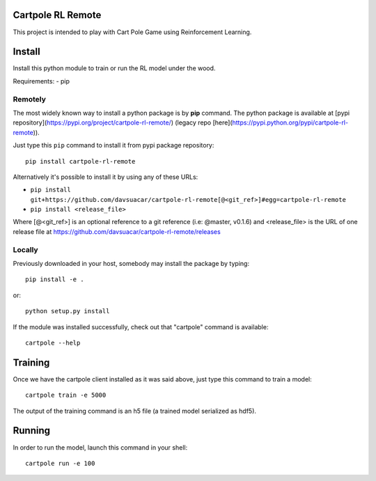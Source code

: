 Cartpole RL Remote
==================
.. image:: https://img.shields.io/travis/davsuacar/cartpole-rl-remote/master.svg?style=flat-square
   :target: http://travis-ci.org/davsuacar/cartpole-rl-remote
   :alt: Build Status
.. image:: https://img.shields.io/pypi/v/cartpole-rl-remote.svg?style=flat-square
   :target: https://pypi.org/project/cartpole-rl-remote
   :alt: Version
.. image:: https://img.shields.io/pypi/pyversions/cartpole-rl-remote.svg?style=flat-square
   :target: https://pypi.org/project/cartpole-rl-remote
   :alt: Python versions

This project is intended to play with Cart Pole Game using Reinforcement Learning.

Install
=======

Install this python module to train or run the RL model under the wood.

Requirements:
- pip

Remotely
--------

The most widely known way to install a python package is by **pip** command.
The python package is available at [pypi repository](https://pypi.org/project/cartpole-rl-remote/) (legacy repo [here](https://pypi.python.org/pypi/cartpole-rl-remote)).

Just type this ``pip`` command to install it from pypi package repository::

 pip install cartpole-rl-remote


Alternatively it's possible to install it by using any of these URLs:

* ``pip install git+https://github.com/davsuacar/cartpole-rl-remote[@<git_ref>]#egg=cartpole-rl-remote``
* ``pip install <release_file>``

Where [@<git_ref>] is an optional reference to a git reference (i.e: @master, v0.1.6) and
<release_file> is the URL of one release file at https://github.com/davsuacar/cartpole-rl-remote/releases

Locally
-------

Previously downloaded in your host, somebody may install the package by typing::

 pip install -e .

or::

 python setup.py install



If the module was installed successfully, check out that "cartpole" command is available::

 cartpole --help


Training
========

Once we have the cartpole client installed as it was said above, just type this command to train a model::

  cartpole train -e 5000


The output of the training command is an h5 file (a trained model serialized as hdf5).

Running
=======

In order to run the model, launch this command in your shell::

  cartpole run -e 100


